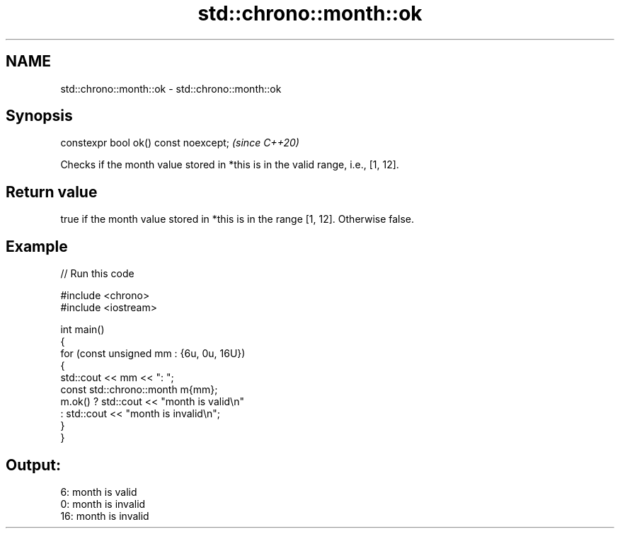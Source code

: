 .TH std::chrono::month::ok 3 "2024.06.10" "http://cppreference.com" "C++ Standard Libary"
.SH NAME
std::chrono::month::ok \- std::chrono::month::ok

.SH Synopsis
   constexpr bool ok() const noexcept;  \fI(since C++20)\fP

   Checks if the month value stored in *this is in the valid range, i.e., [1, 12].

.SH Return value

   true if the month value stored in *this is in the range [1, 12]. Otherwise false.

.SH Example


// Run this code

 #include <chrono>
 #include <iostream>

 int main()
 {
     for (const unsigned mm : {6u, 0u, 16U})
     {
         std::cout << mm << ": ";
         const std::chrono::month m{mm};
         m.ok() ? std::cout << "month is valid\\n"
                : std::cout << "month is invalid\\n";
     }
 }

.SH Output:

 6: month is valid
 0: month is invalid
 16: month is invalid
